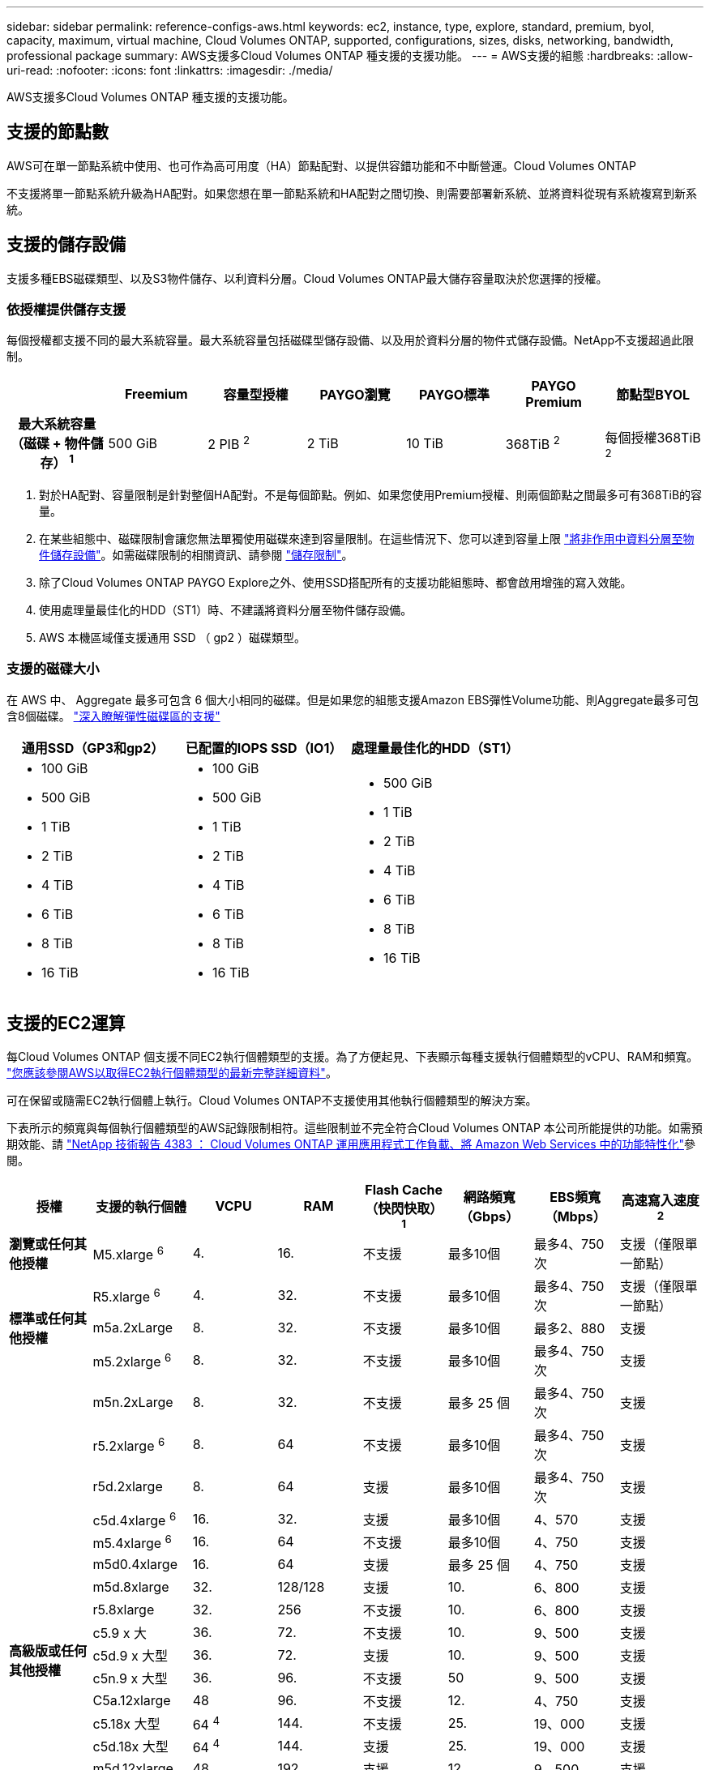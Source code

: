 ---
sidebar: sidebar 
permalink: reference-configs-aws.html 
keywords: ec2, instance, type, explore, standard, premium, byol, capacity, maximum, virtual machine, Cloud Volumes ONTAP, supported, configurations, sizes, disks, networking, bandwidth, professional package 
summary: AWS支援多Cloud Volumes ONTAP 種支援的支援功能。 
---
= AWS支援的組態
:hardbreaks:
:allow-uri-read: 
:nofooter: 
:icons: font
:linkattrs: 
:imagesdir: ./media/


[role="lead"]
AWS支援多Cloud Volumes ONTAP 種支援的支援功能。



== 支援的節點數

AWS可在單一節點系統中使用、也可作為高可用度（HA）節點配對、以提供容錯功能和不中斷營運。Cloud Volumes ONTAP

不支援將單一節點系統升級為HA配對。如果您想在單一節點系統和HA配對之間切換、則需要部署新系統、並將資料從現有系統複寫到新系統。



== 支援的儲存設備

支援多種EBS磁碟類型、以及S3物件儲存、以利資料分層。Cloud Volumes ONTAP最大儲存容量取決於您選擇的授權。



=== 依授權提供儲存支援

每個授權都支援不同的最大系統容量。最大系統容量包括磁碟型儲存設備、以及用於資料分層的物件式儲存設備。NetApp不支援超過此限制。

[cols="h,d,d,d,d,d,d"]
|===
|  | Freemium | 容量型授權 | PAYGO瀏覽 | PAYGO標準 | PAYGO Premium | 節點型BYOL 


| 最大系統容量
（磁碟 + 物件儲存） ^1^ | 500 GiB | 2 PIB ^2^ | 2 TiB | 10 TiB | 368TiB ^2^ | 每個授權368TiB ^2^ 


| 支援的磁碟類型  a| 
* 通用 SSD （ GP3 和 gp2 ） ^3^,^5^
* 已配置的IOPS SSD（IO1）^3^
* 處理量最佳化的HDD（ST1）^4^




| 冷資料分層至S3 2+| 支援 | 不支援 3+| 支援 
|===
. 對於HA配對、容量限制是針對整個HA配對。不是每個節點。例如、如果您使用Premium授權、則兩個節點之間最多可有368TiB的容量。
. 在某些組態中、磁碟限制會讓您無法單獨使用磁碟來達到容量限制。在這些情況下、您可以達到容量上限 https://docs.netapp.com/us-en/bluexp-cloud-volumes-ontap/concept-data-tiering.html["將非作用中資料分層至物件儲存設備"^]。如需磁碟限制的相關資訊、請參閱 link:reference-limits-aws.html["儲存限制"]。
. 除了Cloud Volumes ONTAP PAYGO Explore之外、使用SSD搭配所有的支援功能組態時、都會啟用增強的寫入效能。
. 使用處理量最佳化的HDD（ST1）時、不建議將資料分層至物件儲存設備。
. AWS 本機區域僅支援通用 SSD （ gp2 ）磁碟類型。




=== 支援的磁碟大小

在 AWS 中、 Aggregate 最多可包含 6 個大小相同的磁碟。但是如果您的組態支援Amazon EBS彈性Volume功能、則Aggregate最多可包含8個磁碟。 https://docs.netapp.com/us-en/bluexp-cloud-volumes-ontap/concept-aws-elastic-volumes.html["深入瞭解彈性磁碟區的支援"^]

[cols="3*"]
|===
| 通用SSD（GP3和gp2） | 已配置的IOPS SSD（IO1） | 處理量最佳化的HDD（ST1） 


 a| 
* 100 GiB
* 500 GiB
* 1 TiB
* 2 TiB
* 4 TiB
* 6 TiB
* 8 TiB
* 16 TiB

 a| 
* 100 GiB
* 500 GiB
* 1 TiB
* 2 TiB
* 4 TiB
* 6 TiB
* 8 TiB
* 16 TiB

 a| 
* 500 GiB
* 1 TiB
* 2 TiB
* 4 TiB
* 6 TiB
* 8 TiB
* 16 TiB


|===


== 支援的EC2運算

每Cloud Volumes ONTAP 個支援不同EC2執行個體類型的支援。為了方便起見、下表顯示每種支援執行個體類型的vCPU、RAM和頻寬。 https://aws.amazon.com/ec2/instance-types/["您應該參閱AWS以取得EC2執行個體類型的最新完整詳細資料"^]。

可在保留或隨需EC2執行個體上執行。Cloud Volumes ONTAP不支援使用其他執行個體類型的解決方案。

下表所示的頻寬與每個執行個體類型的AWS記錄限制相符。這些限制並不完全符合Cloud Volumes ONTAP 本公司所能提供的功能。如需預期效能、請 https://www.netapp.com/pdf.html?item=/media/9088-tr4383pdf.pdf["NetApp 技術報告 4383 ： Cloud Volumes ONTAP 運用應用程式工作負載、將 Amazon Web Services 中的功能特性化"^]參閱。

[cols="8*"]
|===
| 授權 | 支援的執行個體 | VCPU | RAM | Flash Cache（快閃快取）^1^ | 網路頻寬（Gbps） | EBS頻寬（Mbps） | 高速寫入速度^2^ 


| *瀏覽或任何其他授權* | M5.xlarge ^6^ | 4. | 16. | 不支援 | 最多10個 | 最多4、750次 | 支援（僅限單一節點） 


.3+| *標準或任何其他授權* | R5.xlarge ^6^ | 4. | 32. | 不支援 | 最多10個 | 最多4、750次 | 支援（僅限單一節點） 


| m5a.2xLarge | 8. | 32. | 不支援 | 最多10個 | 最多2、880 | 支援 


| m5.2xlarge ^6^ | 8. | 32. | 不支援 | 最多10個 | 最多4、750次 | 支援 


.22+| *高級版或任何其他授權* | m5n.2xLarge | 8. | 32. | 不支援 | 最多 25 個 | 最多4、750次 | 支援 


| r5.2xlarge ^6^ | 8. | 64 | 不支援 | 最多10個 | 最多4、750次 | 支援 


| r5d.2xlarge | 8. | 64 | 支援 | 最多10個 | 最多4、750次 | 支援 


| c5d.4xlarge ^6^ | 16. | 32. | 支援 | 最多10個 | 4、570 | 支援 


| m5.4xlarge ^6^ | 16. | 64 | 不支援 | 最多10個 | 4、750 | 支援 


| m5d0.4xlarge | 16. | 64 | 支援 | 最多 25 個 | 4、750 | 支援 


| m5d.8xlarge | 32. | 128/128 | 支援 | 10. | 6、800 | 支援 


| r5.8xlarge | 32. | 256 | 不支援 | 10. | 6、800 | 支援 


| c5.9 x 大 | 36. | 72. | 不支援 | 10. | 9、500 | 支援 


| c5d.9 x 大型 | 36. | 72. | 支援 | 10. | 9、500 | 支援 


| c5n.9 x 大型 | 36. | 96. | 不支援 | 50 | 9、500 | 支援 


| C5a.12xlarge | 48 | 96. | 不支援 | 12. | 4、750 | 支援 


| c5.18x 大型 | 64 ^4^ | 144. | 不支援 | 25. | 19、000 | 支援 


| c5d.18x 大型 | 64 ^4^ | 144. | 支援 | 25. | 19、000 | 支援 


| m5d.12xlarge | 48 | 192. | 支援 | 12. | 9、500 | 支援 


| m5d0.12xlarge | 48 | 192. | 支援 | 50 | 9、500 | 支援 


| c5n.18x 大型 | 64 ^4^ | 192. | 不支援 | 100 | 19、000 | 支援 


| m5a.16x 大型 | 64 | 256 | 不支援 | 12. | 9、500 | 支援 


| m5.16x 大 | 64 | 256 | 不支援 | 20. | 13、600 | 支援 


| r5.12xlarge ^3^ | 48 | 384 | 不支援 | 10. | 9、500 | 支援 


| m5d0.24xLarge | 64 ^4^ | 384 | 支援 | 100 | 19、000 | 支援 


| m6id.32xlarge | 64 ^4^ | 512 | 支援 | 50 | 40、000 | 支援 
|===
. 某些執行個體類型包括本機NVMe儲存設備、Cloud Volumes ONTAP 這些儲存設備使用做為_Flash Cache。Flash Cache 可透過即時智慧快取來加速資料存取、快取最近讀取的使用者資料和 NetApp 中繼資料。它適用於隨機讀取密集的工作負載、包括資料庫、電子郵件和檔案服務。所有磁碟區都必須停用壓縮、才能充分發揮 Flash Cache 效能的改善效益。 https://docs.netapp.com/us-en/bluexp-cloud-volumes-ontap/concept-flash-cache.html["深入瞭解 Flash Cache"^]。
. 使用HA配對時、支援大部分執行個體類型的高速寫入速度。Cloud Volumes ONTAP使用單一節點系統時、所有執行個體類型都支援高速寫入。 https://docs.netapp.com/us-en/bluexp-cloud-volumes-ontap/concept-write-speed.html["深入瞭解如何選擇寫入速度"^]。
. r5.12xlarge執行個體類型具有已知的支援限制。如果節點因發生緊急狀況而意外重新開機、系統可能不會收集用於疑難排解的核心檔案、而會造成問題的根本原因。客戶接受風險及有限支援條款、並在發生此情況時承擔所有支援責任。此限制會影響新部署的HA配對和從9.8升級的HA配對。此限制不會影響新部署的單一節點系統。
. 雖然這些 EC2 執行個體類型支援超過 64 個 vCPU 、但 Cloud Volumes ONTAP 僅支援最多 64 個 vCPU 。
. 當您選擇EC2執行個體類型時、可以指定它是共用執行個體或專屬執行個體。
. 下列 EC2 執行個體類型系列支援 AWS 本機區域、大小為 xlarge 到 4xlarge ： M5 、 C5 、 C5d 、 R5 和 R5d 。 link:https://aws.amazon.com/about-aws/global-infrastructure/localzones/features/?nc=sn&loc=2["您應該參閱 AWS 、以取得本機區域中支援的 EC2 執行個體類型的最新完整詳細資料"^]。
+
AWS 本機區域中的這些執行個體類型不支援高寫入速度。





== 支援的地區

如需AWS區域支援、請參閱 https://cloud.netapp.com/cloud-volumes-global-regions["Cloud Volumes全球區域"^]。
